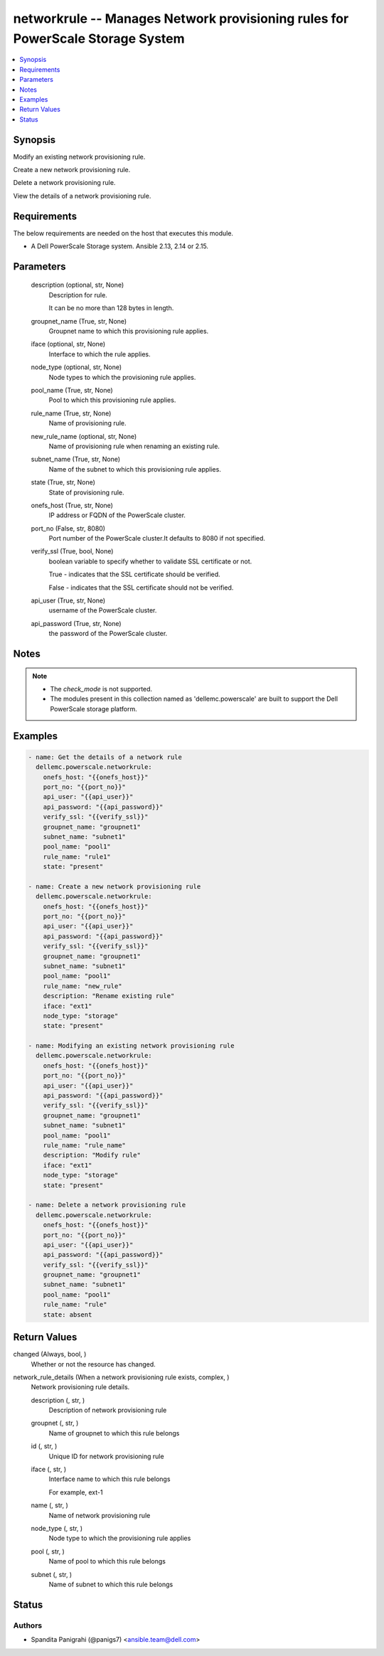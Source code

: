 .. _networkrule_module:


networkrule -- Manages Network provisioning rules for PowerScale Storage System
===============================================================================

.. contents::
   :local:
   :depth: 1


Synopsis
--------

Modify an existing network provisioning rule.

Create a new network provisioning rule.

Delete a network provisioning rule.

View the details of a network provisioning rule.



Requirements
------------
The below requirements are needed on the host that executes this module.

- A Dell PowerScale Storage system. Ansible 2.13, 2.14 or 2.15.



Parameters
----------

  description (optional, str, None)
    Description for rule.

    It can be no more than 128 bytes in length.


  groupnet_name (True, str, None)
    Groupnet name to which this provisioning rule applies.


  iface (optional, str, None)
    Interface to which the rule applies.


  node_type (optional, str, None)
    Node types to which the provisioning rule applies.


  pool_name (True, str, None)
    Pool to which this provisioning rule applies.


  rule_name (True, str, None)
    Name of provisioning rule.


  new_rule_name (optional, str, None)
    Name of provisioning rule when renaming an existing rule.


  subnet_name (True, str, None)
    Name of the subnet to which this provisioning rule applies.


  state (True, str, None)
    State of provisioning rule.


  onefs_host (True, str, None)
    IP address or FQDN of the PowerScale cluster.


  port_no (False, str, 8080)
    Port number of the PowerScale cluster.It defaults to 8080 if not specified.


  verify_ssl (True, bool, None)
    boolean variable to specify whether to validate SSL certificate or not.

    True - indicates that the SSL certificate should be verified.

    False - indicates that the SSL certificate should not be verified.


  api_user (True, str, None)
    username of the PowerScale cluster.


  api_password (True, str, None)
    the password of the PowerScale cluster.





Notes
-----

.. note::
   - The *check_mode* is not supported.
   - The modules present in this collection named as 'dellemc.powerscale' are built to support the Dell PowerScale storage platform.




Examples
--------

.. code-block:: yaml+jinja

    

      - name: Get the details of a network rule
        dellemc.powerscale.networkrule:
          onefs_host: "{{onefs_host}}"
          port_no: "{{port_no}}"
          api_user: "{{api_user}}"
          api_password: "{{api_password}}"
          verify_ssl: "{{verify_ssl}}"
          groupnet_name: "groupnet1"
          subnet_name: "subnet1"
          pool_name: "pool1"
          rule_name: "rule1"
          state: "present"

      - name: Create a new network provisioning rule
        dellemc.powerscale.networkrule:
          onefs_host: "{{onefs_host}}"
          port_no: "{{port_no}}"
          api_user: "{{api_user}}"
          api_password: "{{api_password}}"
          verify_ssl: "{{verify_ssl}}"
          groupnet_name: "groupnet1"
          subnet_name: "subnet1"
          pool_name: "pool1"
          rule_name: "new_rule"
          description: "Rename existing rule"
          iface: "ext1"
          node_type: "storage"
          state: "present"

      - name: Modifying an existing network provisioning rule
        dellemc.powerscale.networkrule:
          onefs_host: "{{onefs_host}}"
          port_no: "{{port_no}}"
          api_user: "{{api_user}}"
          api_password: "{{api_password}}"
          verify_ssl: "{{verify_ssl}}"
          groupnet_name: "groupnet1"
          subnet_name: "subnet1"
          pool_name: "pool1"
          rule_name: "rule_name"
          description: "Modify rule"
          iface: "ext1"
          node_type: "storage"
          state: "present"

      - name: Delete a network provisioning rule
        dellemc.powerscale.networkrule:
          onefs_host: "{{onefs_host}}"
          port_no: "{{port_no}}"
          api_user: "{{api_user}}"
          api_password: "{{api_password}}"
          verify_ssl: "{{verify_ssl}}"
          groupnet_name: "groupnet1"
          subnet_name: "subnet1"
          pool_name: "pool1"
          rule_name: "rule"
          state: absent



Return Values
-------------

changed (Always, bool, )
  Whether or not the resource has changed.


network_rule_details (When a network provisioning rule exists, complex, )
  Network provisioning rule details.


  description (, str, )
    Description of network provisioning rule


  groupnet (, str, )
    Name of groupnet to which this rule belongs


  id (, str, )
    Unique ID for network provisioning rule


  iface (, str, )
    Interface name to which this rule belongs

    For example, ext-1


  name (, str, )
    Name of network provisioning rule


  node_type (, str, )
    Node type to which the provisioning rule applies


  pool (, str, )
    Name of pool to which this rule belongs


  subnet (, str, )
    Name of subnet to which this rule belongs






Status
------





Authors
~~~~~~~

- Spandita Panigrahi (@panigs7) <ansible.team@dell.com>

